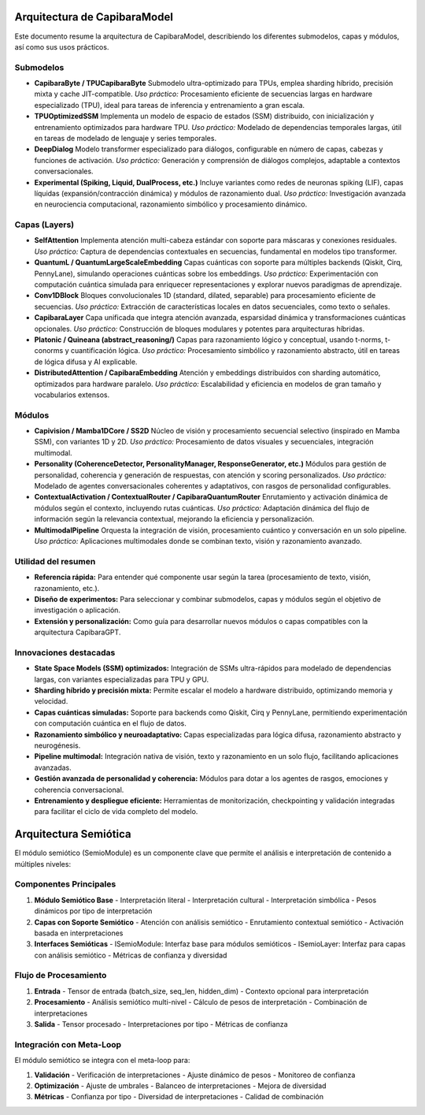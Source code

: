 Arquitectura de CapibaraModel
=============================

Este documento resume la arquitectura de CapibaraModel, describiendo los diferentes submodelos, capas y módulos, así como sus usos prácticos.

Submodelos
----------

- **CapibaraByte / TPUCapibaraByte**  
  Submodelo ultra-optimizado para TPUs, emplea sharding híbrido, precisión mixta y cache JIT-compatible.  
  *Uso práctico:* Procesamiento eficiente de secuencias largas en hardware especializado (TPU), ideal para tareas de inferencia y entrenamiento a gran escala.

- **TPUOptimizedSSM**  
  Implementa un modelo de espacio de estados (SSM) distribuido, con inicialización y entrenamiento optimizados para hardware TPU.  
  *Uso práctico:* Modelado de dependencias temporales largas, útil en tareas de modelado de lenguaje y series temporales.

- **DeepDialog**  
  Modelo transformer especializado para diálogos, configurable en número de capas, cabezas y funciones de activación.  
  *Uso práctico:* Generación y comprensión de diálogos complejos, adaptable a contextos conversacionales.

- **Experimental (Spiking, Liquid, DualProcess, etc.)**  
  Incluye variantes como redes de neuronas spiking (LIF), capas líquidas (expansión/contracción dinámica) y módulos de razonamiento dual.  
  *Uso práctico:* Investigación avanzada en neurociencia computacional, razonamiento simbólico y procesamiento dinámico.

Capas (Layers)
--------------

- **SelfAttention**  
  Implementa atención multi-cabeza estándar con soporte para máscaras y conexiones residuales.  
  *Uso práctico:* Captura de dependencias contextuales en secuencias, fundamental en modelos tipo transformer.

- **QuantumL / QuantumLargeScaleEmbedding**  
  Capas cuánticas con soporte para múltiples backends (Qiskit, Cirq, PennyLane), simulando operaciones cuánticas sobre los embeddings.  
  *Uso práctico:* Experimentación con computación cuántica simulada para enriquecer representaciones y explorar nuevos paradigmas de aprendizaje.

- **Conv1DBlock**  
  Bloques convolucionales 1D (standard, dilated, separable) para procesamiento eficiente de secuencias.  
  *Uso práctico:* Extracción de características locales en datos secuenciales, como texto o señales.

- **CapibaraLayer**  
  Capa unificada que integra atención avanzada, esparsidad dinámica y transformaciones cuánticas opcionales.  
  *Uso práctico:* Construcción de bloques modulares y potentes para arquitecturas híbridas.

- **Platonic / Quineana (abstract_reasoning/)**  
  Capas para razonamiento lógico y conceptual, usando t-norms, t-conorms y cuantificación lógica.  
  *Uso práctico:* Procesamiento simbólico y razonamiento abstracto, útil en tareas de lógica difusa y AI explicable.

- **DistributedAttention / CapibaraEmbedding**  
  Atención y embeddings distribuidos con sharding automático, optimizados para hardware paralelo.  
  *Uso práctico:* Escalabilidad y eficiencia en modelos de gran tamaño y vocabularios extensos.

Módulos
-------

- **Capivision / Mamba1DCore / SS2D**  
  Núcleo de visión y procesamiento secuencial selectivo (inspirado en Mamba SSM), con variantes 1D y 2D.  
  *Uso práctico:* Procesamiento de datos visuales y secuenciales, integración multimodal.

- **Personality (CoherenceDetector, PersonalityManager, ResponseGenerator, etc.)**  
  Módulos para gestión de personalidad, coherencia y generación de respuestas, con atención y scoring personalizados.  
  *Uso práctico:* Modelado de agentes conversacionales coherentes y adaptativos, con rasgos de personalidad configurables.

- **ContextualActivation / ContextualRouter / CapibaraQuantumRouter**  
  Enrutamiento y activación dinámica de módulos según el contexto, incluyendo rutas cuánticas.  
  *Uso práctico:* Adaptación dinámica del flujo de información según la relevancia contextual, mejorando la eficiencia y personalización.

- **MultimodalPipeline**  
  Orquesta la integración de visión, procesamiento cuántico y conversación en un solo pipeline.  
  *Uso práctico:* Aplicaciones multimodales donde se combinan texto, visión y razonamiento avanzado.

Utilidad del resumen
--------------------

- **Referencia rápida:** Para entender qué componente usar según la tarea (procesamiento de texto, visión, razonamiento, etc.).
- **Diseño de experimentos:** Para seleccionar y combinar submodelos, capas y módulos según el objetivo de investigación o aplicación.
- **Extensión y personalización:** Como guía para desarrollar nuevos módulos o capas compatibles con la arquitectura CapibaraGPT.

Innovaciones destacadas
-----------------------

- **State Space Models (SSM) optimizados:** Integración de SSMs ultra-rápidos para modelado de dependencias largas, con variantes especializadas para TPU y GPU.
- **Sharding híbrido y precisión mixta:** Permite escalar el modelo a hardware distribuido, optimizando memoria y velocidad.
- **Capas cuánticas simuladas:** Soporte para backends como Qiskit, Cirq y PennyLane, permitiendo experimentación con computación cuántica en el flujo de datos.
- **Razonamiento simbólico y neuroadaptativo:** Capas especializadas para lógica difusa, razonamiento abstracto y neurogénesis.
- **Pipeline multimodal:** Integración nativa de visión, texto y razonamiento en un solo flujo, facilitando aplicaciones avanzadas.
- **Gestión avanzada de personalidad y coherencia:** Módulos para dotar a los agentes de rasgos, emociones y coherencia conversacional.
- **Entrenamiento y despliegue eficiente:** Herramientas de monitorización, checkpointing y validación integradas para facilitar el ciclo de vida completo del modelo.

Arquitectura Semiótica
====================

El módulo semiótico (SemioModule) es un componente clave que permite el análisis e interpretación de contenido a múltiples niveles:

Componentes Principales
---------------------

1. **Módulo Semiótico Base**
   - Interpretación literal
   - Interpretación cultural
   - Interpretación simbólica
   - Pesos dinámicos por tipo de interpretación

2. **Capas con Soporte Semiótico**
   - Atención con análisis semiótico
   - Enrutamiento contextual semiótico
   - Activación basada en interpretaciones

3. **Interfaces Semióticas**
   - ISemioModule: Interfaz base para módulos semióticos
   - ISemioLayer: Interfaz para capas con análisis semiótico
   - Métricas de confianza y diversidad

Flujo de Procesamiento
---------------------

1. **Entrada**
   - Tensor de entrada (batch_size, seq_len, hidden_dim)
   - Contexto opcional para interpretación

2. **Procesamiento**
   - Análisis semiótico multi-nivel
   - Cálculo de pesos de interpretación
   - Combinación de interpretaciones

3. **Salida**
   - Tensor procesado
   - Interpretaciones por tipo
   - Métricas de confianza

Integración con Meta-Loop
------------------------

El módulo semiótico se integra con el meta-loop para:

1. **Validación**
   - Verificación de interpretaciones
   - Ajuste dinámico de pesos
   - Monitoreo de confianza

2. **Optimización**
   - Ajuste de umbrales
   - Balanceo de interpretaciones
   - Mejora de diversidad

3. **Métricas**
   - Confianza por tipo
   - Diversidad de interpretaciones
   - Calidad de combinación
